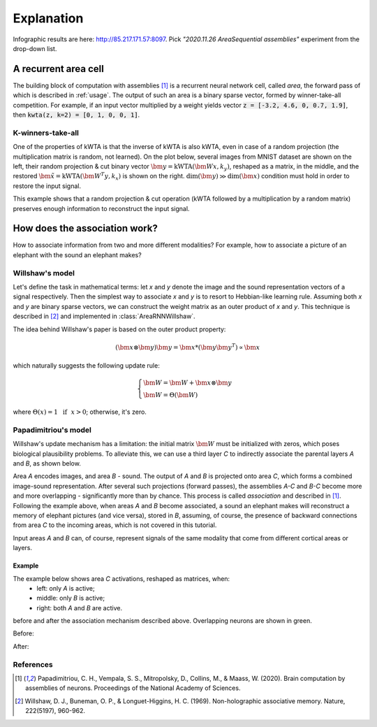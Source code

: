Explanation
===========

.. py:currentmodule:: nn

Infographic results are here: http://85.217.171.57:8097. Pick
*"2020.11.26 AreaSequential assemblies"* experiment from the drop-down list.

A recurrent area cell
*********************

.. image:: images/area.png
    :width: 300

The building block of computation with assemblies [1]_ is a recurrent neural
network cell, called *area*, the forward pass of which is described in
:ref:`usage`. The output of such an area is a binary sparse vector, formed by
winner-take-all competition. For example, if an input vector multiplied by a
weight yields vector :code:`z = [-3.2, 4.6, 0, 0.7, 1.9]`, then
:code:`kwta(z, k=2) = [0, 1, 0, 0, 1]`.

K-winners-take-all
------------------

One of the properties of kWTA is that the inverse of kWTA is also kWTA, even
in case of a random projection (the multiplication matrix is random, not
learned). On the plot below, several images from MNIST dataset are shown
on the left, their random projection & cut binary vector
:math:`\bm{y} = \text{kWTA}(\bm{Wx}, k_y)`, reshaped as a matrix, in the
middle, and the restored :math:`\tilde{\bm{x}} = \text{kWTA}(\bm{W^T y}, k_x)`
is shown on the right. :math:`\text{dim}(\bm{y}) \gg \text{dim}(\bm{x})`
condition must hold in order to restore the input signal.

.. image:: images/kwta_inverse.png
    :width: 300

This example shows that a random projection & cut operation (kWTA followed by
a multiplication by a random matrix) preserves enough information to
reconstruct the input signal.


How does the association work?
******************************

How to associate information from two and more different modalities? For example,
how to associate a picture of an elephant with the sound an elephant makes?

Willshaw's model
----------------

Let's define the task in mathematical terms: let `x` and `y` denote the image
and the sound representation vectors of a signal respectively. Then the
simplest way to associate `x` and `y` is to resort to Hebbian-like learning
rule. Assuming both `x` and `y` are binary sparse vectors, we can construct
the weight matrix as an outer product of `x` and `y`. This technique is
described in [2]_ and implemented in :class:`AreaRNNWillshaw`.

The idea behind Willshaw's paper is based on the outer product property:

.. math::
    (\bm{x} \otimes \bm{y}) \bm{y} = \bm{x} * (\bm{y}\bm{y^T}) \propto \bm{x}

which naturally suggests the following update rule:

.. math::
    \begin{cases}
    \bm{W} = \bm{W} + \bm{x} \otimes \bm{y} \\
    \bm{W} = \Theta(\bm{W})
    \end{cases}

where :math:`\Theta(x) = 1 ~~ \text{if} ~~ x > 0`; otherwise, it's zero.

Papadimitriou's model
---------------------

Willshaw's update mechanism has a limitation: the initial matrix :math:`\bm{W}`
must be initialized with zeros, which poses biological plausibility problems.
To alleviate this, we can use a third layer `C` to indirectly associate the
parental layers `A` and `B`, as shown below.

.. image:: images/area_sequence.png

Area `A` encodes images, and area `B` - sound. The output of `A` and `B` is
projected onto area `C`, which forms a combined image-sound representation.
After several such projections (forward passes), the assemblies `A-C` and `B-C`
become more and more overlapping - significantly more than by chance. This
process is called `association` and described in [1]_. Following the example above,
when areas `A` and `B` become associated, a sound an elephant makes will
reconstruct a memory of elephant pictures (and vice versa), stored in `B`,
assuming, of course, the presence of backward connections from area `C` to the
incoming areas, which is not covered in this tutorial.

Input areas `A` and `B` can, of course, represent signals of the same modality
that come from different cortical areas or layers.

Example
~~~~~~~

The example below shows area `C` activations, reshaped as matrices, when:
  - left: only `A` is active;
  - middle: only `B` is active;
  - right: both `A` and `B` are active.

before and after the association mechanism described above. Overlapping
neurons are shown in green.

Before:

.. image:: images/before_association.png
    :width: 500

After:

.. image:: images/after_association.png
    :width: 500


References
----------

.. [1] Papadimitriou, C. H., Vempala, S. S., Mitropolsky, D., Collins, M., &
   Maass, W. (2020). Brain computation by assemblies of neurons. Proceedings of
   the National Academy of Sciences.

.. [2] Willshaw, D. J., Buneman, O. P., & Longuet-Higgins, H. C. (1969).
       Non-holographic associative memory. Nature, 222(5197), 960-962.
